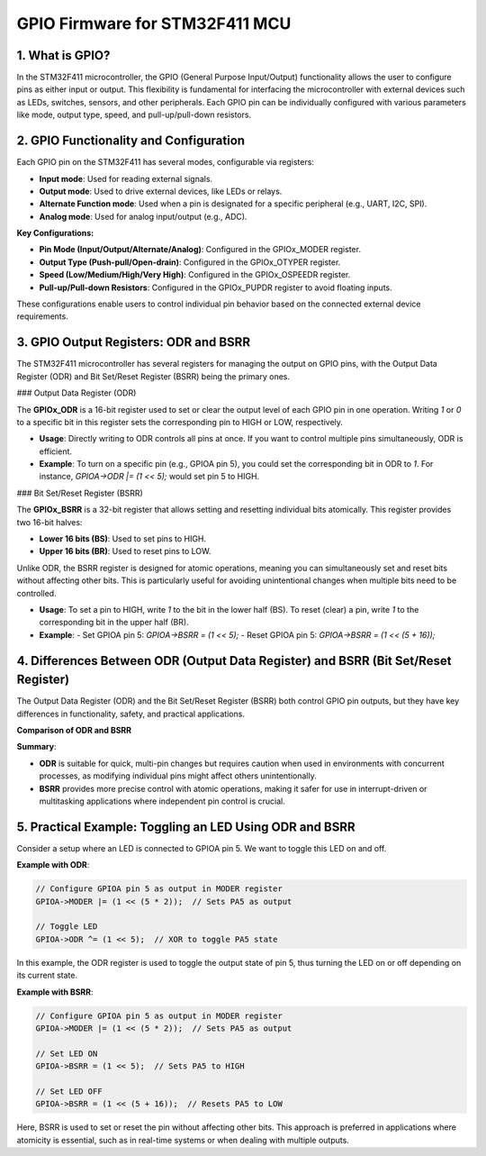 ================================
GPIO Firmware for STM32F411 MCU
================================

1. What is GPIO?
----------------

In the STM32F411 microcontroller, the GPIO (General Purpose Input/Output) functionality
allows the user to configure pins as either input or output. This flexibility is fundamental for
interfacing the microcontroller with external devices such as LEDs, switches, sensors, and
other peripherals. Each GPIO pin can be individually configured with various parameters like
mode, output type, speed, and pull-up/pull-down resistors.

2. GPIO Functionality and Configuration
---------------------------------------

Each GPIO pin on the STM32F411 has several modes, configurable via registers:

- **Input mode**: Used for reading external signals.
- **Output mode**: Used to drive external devices, like LEDs or relays.
- **Alternate Function mode**: Used when a pin is designated for a specific peripheral (e.g.,
  UART, I2C, SPI).
- **Analog mode**: Used for analog input/output (e.g., ADC).

**Key Configurations:**

- **Pin Mode (Input/Output/Alternate/Analog)**: Configured in the GPIOx_MODER register.
- **Output Type (Push-pull/Open-drain)**: Configured in the GPIOx_OTYPER register.
- **Speed (Low/Medium/High/Very High)**: Configured in the GPIOx_OSPEEDR register.
- **Pull-up/Pull-down Resistors**: Configured in the GPIOx_PUPDR register to avoid floating inputs.

These configurations enable users to control individual pin behavior based on the connected
external device requirements.

3. GPIO Output Registers: ODR and BSRR
--------------------------------------

The STM32F411 microcontroller has several registers for managing the output on GPIO pins,
with the Output Data Register (ODR) and Bit Set/Reset Register (BSRR) being the primary ones.

### Output Data Register (ODR)

The **GPIOx_ODR** is a 16-bit register used to set or clear the output level of each GPIO pin in one
operation. Writing `1` or `0` to a specific bit in this register sets the corresponding pin to HIGH or
LOW, respectively.

- **Usage**: Directly writing to ODR controls all pins at once. If you want to control multiple pins
  simultaneously, ODR is efficient.
- **Example**: To turn on a specific pin (e.g., GPIOA pin 5), you could set the corresponding bit in
  ODR to `1`. For instance, `GPIOA->ODR |= (1 << 5);` would set pin 5 to HIGH.

### Bit Set/Reset Register (BSRR)

The **GPIOx_BSRR** is a 32-bit register that allows setting and resetting individual bits atomically.
This register provides two 16-bit halves:

- **Lower 16 bits (BS)**: Used to set pins to HIGH.
- **Upper 16 bits (BR)**: Used to reset pins to LOW.

Unlike ODR, the BSRR register is designed for atomic operations, meaning you can
simultaneously set and reset bits without affecting other bits. This is particularly useful for
avoiding unintentional changes when multiple bits need to be controlled.

- **Usage**: To set a pin to HIGH, write `1` to the bit in the lower half (BS). To reset (clear) a pin,
  write `1` to the corresponding bit in the upper half (BR).
- **Example**:
  - Set GPIOA pin 5: `GPIOA->BSRR = (1 << 5);`
  - Reset GPIOA pin 5: `GPIOA->BSRR = (1 << (5 + 16));`

4. Differences Between ODR (Output Data Register) and BSRR (Bit Set/Reset Register)
------------------------------------------------------------------------------------

The Output Data Register (ODR) and the Bit Set/Reset Register (BSRR) both control GPIO pin
outputs, but they have key differences in functionality, safety, and practical applications.

**Comparison of ODR and BSRR**

+-------------------------+--------------------------------------------+---------------------------------------------+
| **Aspect**             | **ODR (Output Data Register)**             | **BSRR (Bit Set/Reset Register)**           |
+=========================+============================================+=============================================+
| **Function**            | Controls pin states by directly setting or | Allows atomic setting and resetting of pins |
|                         | clearing bits in the register.             | through independent bit sections.           |
+-------------------------+--------------------------------------------+---------------------------------------------+
| **Atomicity**           | Non-atomic operation; affects all 16 bits  | Atomic operation; independently sets or     |
|                         | at once, which can cause unintended        | clears bits, avoiding unintended changes.   |
|                         | interference in concurrent contexts.       |                                             |
+-------------------------+--------------------------------------------+---------------------------------------------+
| **Structure**           | 16-bit register controlling HIGH/LOW state | 32-bit register with two 16-bit halves:     |
|                         | for each pin in a GPIO port.               | lower half (BS) to set bits and upper half  |
|                         |                                            | (BR) to reset bits.                         |
+-------------------------+--------------------------------------------+---------------------------------------------+
| **Best Use**            | Efficient for setting multiple pins        | Ideal for independent pin control, especially|
|                         | simultaneously when atomicity is not       | in real-time or multitasking applications   |
|                         | required.                                  | where atomic operations are essential.      |
+-------------------------+--------------------------------------------+---------------------------------------------+
| **Operation**           | Requires read-modify-write steps to        | No need for read-modify-write; each bit     |
|                         | change individual pins, which could        | corresponds to a specific action (set/reset)|
|                         | result in unwanted changes in concurrent   | ensuring that no other pin states are       |
|                         | environments.                              | unintentionally altered.                    |
+-------------------------+--------------------------------------------+---------------------------------------------+

**Summary**:

- **ODR** is suitable for quick, multi-pin changes but requires caution when used in environments
  with concurrent processes, as modifying individual pins might affect others unintentionally.
  
- **BSRR** provides more precise control with atomic operations, making it safer for use in 
  interrupt-driven or multitasking applications where independent pin control is crucial.

5. Practical Example: Toggling an LED Using ODR and BSRR
--------------------------------------------------------

Consider a setup where an LED is connected to GPIOA pin 5. We want to toggle this LED on and
off.

**Example with ODR**:

.. code-block:: c

   // Configure GPIOA pin 5 as output in MODER register
   GPIOA->MODER |= (1 << (5 * 2));  // Sets PA5 as output

   // Toggle LED
   GPIOA->ODR ^= (1 << 5);  // XOR to toggle PA5 state

In this example, the ODR register is used to toggle the output state of pin 5, thus turning the
LED on or off depending on its current state.

**Example with BSRR**:

.. code-block:: c

   // Configure GPIOA pin 5 as output in MODER register
   GPIOA->MODER |= (1 << (5 * 2));  // Sets PA5 as output

   // Set LED ON
   GPIOA->BSRR = (1 << 5);  // Sets PA5 to HIGH

   // Set LED OFF
   GPIOA->BSRR = (1 << (5 + 16));  // Resets PA5 to LOW

Here, BSRR is used to set or reset the pin without affecting other bits. This approach is
preferred in applications where atomicity is essential, such as in real-time systems or when
dealing with multiple outputs.
